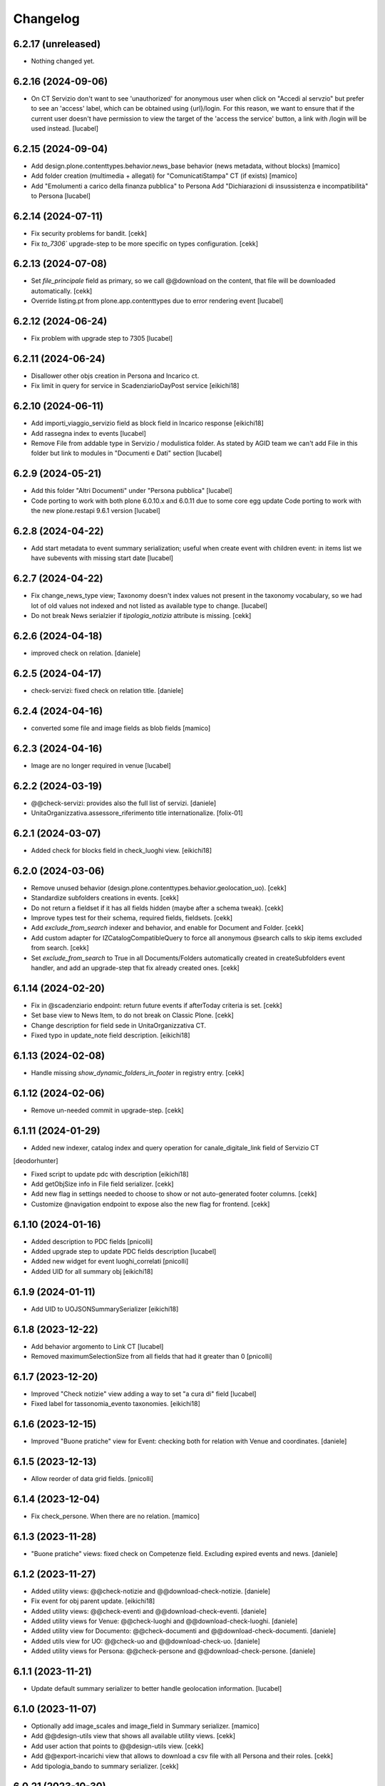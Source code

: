 Changelog
=========

6.2.17 (unreleased)
-------------------

- Nothing changed yet.


6.2.16 (2024-09-06)
-------------------

- On CT Servizio don't want to see 'unauthorized' for anonymous user when click on
  "Accedi al servzio" but prefer to see an 'access' label, which can be obtained using
  {url}/login. For this reason, we want to ensure that if the current user doesn't have
  permission to view the target of the 'access the service' button, a link with /login
  will be used instead.
  [lucabel]

6.2.15 (2024-09-04)
-------------------

- Add design.plone.contenttypes.behavior.news_base behavior (news metadata, without blocks)
  [mamico]
- Add folder creation (multimedia + allegati) for "ComunicatiStampa" CT (if exists)
  [mamico]
- Add "Emolumenti a carico della finanza pubblica" to Persona
  Add "Dichiarazioni di insussistenza e incompatibilità" to Persona
  [lucabel]

6.2.14 (2024-07-11)
-------------------

- Fix security problems for bandit.
  [cekk]
- Fix `to_7306`` upgrade-step to be more specific on types configuration.
  [cekk]


6.2.13 (2024-07-08)
-------------------

- Set `file_principale` field as primary, so we call @@download on the content, that file will be downloaded automatically.
  [cekk]
- Override listing.pt from plone.app.contenttypes due to error rendering event
  [lucabel]


6.2.12 (2024-06-24)
-------------------

- Fix problem with upgrade step to 7305
  [lucabel]


6.2.11 (2024-06-24)
-------------------

- Disallower other objs creation in Persona and Incarico ct.
- Fix limit in query for service in ScadenziarioDayPost service
  [eikichi18]


6.2.10 (2024-06-11)
-------------------

- Add importi_viaggio_servizio field as block field in Incarico response
  [eikichi18]
- Add rassegna index to events
  [lucabel]
- Remove File from addable type in Servizio / modulistica folder. As stated
  by AGID team we can't add File in this folder but link to modules in
  "Documenti e Dati" section
  [lucabel]

6.2.9 (2024-05-21)
------------------

- Add this folder "Altri Documenti" under "Persona pubblica"
  [lucabel]
- Code porting to work with both plone 6.0.10.x and 6.0.11
  due to some core egg update
  Code porting to work with the new plone.restapi 9.6.1 version
  [lucabel]

6.2.8 (2024-04-22)
------------------

- Add start metadata to event summary serialization;
  useful when create event with children event: in items list we
  have subevents with missing start date
  [lucabel]


6.2.7 (2024-04-22)
------------------

- Fix change_news_type view; Taxonomy doesn't index values not present in
  the taxonomy vocabulary, so we had lot of old values not indexed and not listed
  as available type to change.
  [lucabel]
- Do not break News serialzier if `tipologia_notizia` attribute is missing.
  [cekk]


6.2.6 (2024-04-18)
------------------

- improved check on relation.
  [daniele]


6.2.5 (2024-04-17)
------------------

- check-servizi: fixed check on relation title.
  [daniele]


6.2.4 (2024-04-16)
------------------

- converted some file and image fields as blob fields
  [mamico]


6.2.3 (2024-04-16)
------------------

- Image are no longer required in venue
  [lucabel]


6.2.2 (2024-03-19)
------------------

- @@check-servizi: provides also the full list of servizi.
  [daniele]
- UnitaOrganizzativa.assessore_riferimento title internationalize.
  [folix-01]

6.2.1 (2024-03-07)
------------------

- Added check for blocks field in check_luoghi view.
  [eikichi18]


6.2.0 (2024-03-06)
------------------

- Remove unused behavior (design.plone.contenttypes.behavior.geolocation_uo).
  [cekk]
- Standardize subfolders creations in events.
  [cekk]
- Do not return a fieldset if it has all fields hidden (maybe after a schema tweak).
  [cekk]
- Improve types test for their schema, required fields, fieldsets.
  [cekk]
- Add *exclude_from_search* indexer and behavior, and enable for Document and Folder.
  [cekk]
- Add custom adapter for IZCatalogCompatibleQuery to force all anonymous @search calls to skip items excluded from search.
  [cekk]
- Set *exclude_from_search* to True in all Documents/Folders automatically created in createSubfolders event handler,
  and add an upgrade-step that fix already created ones.
  [cekk]

6.1.14 (2024-02-20)
-------------------

- Fix in @scadenziario endpoint: return future events if afterToday criteria is set.
  [cekk]
- Set base view to News Item, to do not break on Classic Plone.
  [cekk]
- Change description for field sede in UnitaOrganizzativa CT.
- Fixed typo in update_note field description.
  [eikichi18]


6.1.13 (2024-02-08)
-------------------

- Handle missing `show_dynamic_folders_in_footer` in registry entry.
  [cekk]


6.1.12 (2024-02-06)
-------------------

- Remove un-needed commit in upgrade-step.
  [cekk]


6.1.11 (2024-01-29)
-------------------

- Added new indexer, catalog index and query operation for canale_digitale_link field of Servizio CT
[deodorhunter]

- Fixed script to update pdc with description
  [eikichi18]
- Add getObjSize info in File field serializer.
  [cekk]
- Add new flag in settings needed to choose to show or not auto-generated footer columns.
  [cekk]
- Customize @navigation endpoint to expose also the new flag for frontend.
  [cekk]

6.1.10 (2024-01-16)
-------------------

- Added description to PDC fields
  [pnicolli]
- Added upgrade step to update PDC fields description
  [lucabel]
- Added new widget for event luoghi_correlati
  [pnicolli]
- Added UID for all summary obj
  [eikichi18]


6.1.9 (2024-01-11)
------------------

- Add UID to UOJSONSummarySerializer
  [eikichi18]


6.1.8 (2023-12-22)
------------------

- Add behavior argomento to Link CT
  [lucabel]
- Removed maximumSelectionSize from all fields that had it greater than 0
  [pnicolli]


6.1.7 (2023-12-20)
------------------

- Improved "Check notizie" view adding a way to set "a cura di" field
  [lucabel]
- Fixed label for tassonomia_evento taxonomies.
  [eikichi18]


6.1.6 (2023-12-15)
------------------

- Improved "Buone pratiche" view for Event: checking both for relation with Venue and coordinates.
  [daniele]


6.1.5 (2023-12-13)
------------------

- Allow reorder of data grid fields.
  [pnicolli]


6.1.4 (2023-12-04)
------------------

- Fix check_persone. When there are no relation.
  [mamico]


6.1.3 (2023-11-28)
------------------

- "Buone pratiche" views: fixed check on Competenze field. Excluding expired events and news.
  [daniele]

6.1.2 (2023-11-27)
------------------

- Added utility views: @@check-notizie and @@download-check-notizie.
  [daniele]
- Fix event for obj parent update.
  [eikichi18]

- Added utility views: @@check-eventi and @@download-check-eventi.
  [daniele]

- Added utility views for Venue: @@check-luoghi and @@download-check-luoghi.
  [daniele]

- Added utility view for Documento:  @@check-documenti and @@download-check-documenti.
  [daniele]

- Added utils view for UO:  @@check-uo and @@download-check-uo.
  [daniele]

- Added utility views for Persona: @@check-persone and @@download-check-persone.
  [daniele]

6.1.1 (2023-11-21)
------------------

- Update default summary serializer to better handle geolocation information.
  [lucabel]


6.1.0 (2023-11-07)
------------------

- Optionally add image_scales and image_field in Summary serializer.
  [mamico]

- Add @@design-utils view that shows all available utility views.
  [cekk]

- Add user action that points to @@design-utils view.
  [cekk]

- Add @@export-incarichi view that allows to download a csv file with all Persona and their roles.
  [cekk]

- Add tipologia_bando to summary serializer.
  [cekk]

6.0.21 (2023-10-30)
-------------------

- Handle cost with empty text block in previous upgrade-step.
  [cekk]


6.0.20 (2023-10-30)
-------------------

- Add upgrade-step to set a default cost text for events.
  [cekk]


6.0.19 (2023-10-25)
-------------------

- Set event tickets cost as required field
  [pnicolli]


6.0.18 (2023-09-20)
-------------------

- Add permission check to solve problem accessing private resources with
  anonymous user
  [lucabel]


6.0.17 (2023-09-06)
-------------------

- Added dates for incarico persona.
  [deodorhuter]


6.0.16 (2023-08-24)
-------------------

- chaged migration of compensi and importi_di_viaggio field on Incaricto ct
  creation.
  [eikichi18]
- Fixed relation between person and uo.
  [deodorhunter]


6.0.15 (2023-07-19)
-------------------

- fix check_servizi handling "condizioni di servizio".
  [lucabel]


6.0.14 (2023-07-19)
-------------------

- Update check_servizi view to add service download
- Add contact information to check_servizi view
- Fix bug with "tempi e scadenze" error message
  [lucabel]


6.0.13 (2023-07-04)
-------------------

- Update check_servizi to skip private and expired services
  [lucabel]

6.0.12 (2023-07-03)
-------------------

- Add IDesignPloneContentType interface to News and Event to allow a correct
  SearchableText indexing
  [lucabel]


6.0.11 (2023-06-20)
-------------------

- Added image_scales field in service of ScadenziarioDay
- summary serializer to make it more roboust
  [mamico]


6.0.10 (2023-06-19)
-------------------

- remove preview_caption
  [mamico]
- removed required from persone_struttura field in uo
  interface.
  [eikichi18]


6.0.9 (2023-05-25)
------------------

- Added time to start date in service of ScadenziarioDay.
  [sabrina-bongiovanni]
- Fix url in check_servizi
  [mamico]

6.0.8 (2023-05-04)
------------------

- Fix problem with Persona summary and deleted incarico object.
  [lucabel]


6.0.7 (2023-05-04)
------------------

- Fix check_servizi view and made optional canale_fisico in Servizio
  [lucabel]


6.0.6 (2023-04-28)
------------------

- Added images serialization to the summary serializer of the UO content type;
  If both the image and preview image are present, the 'image_field' attribute
  is forced to contain 'preview_image'.
  [lucabel]

6.0.5 (2023-04-28)
------------------

- Remove address, city, zip_code, nome_sede, title,
  quartiere, circoscrizione, street from UO summary
  serializer and add sede in thery place in the
  UO summary serializer
  [lucabel]
- Re-add FileFieldViewModeSerializer accidentally deleted.
  [cekk]
- Fix broken tests.
  [cekk]

6.0.4 (2023-04-19)
------------------

- Remove redturtle.prenotazioni integration.
  [cekk]
- Fix syndication.
  [lucabel]


6.0.3 (2023-04-18)
------------------

- Change check_servizi making optional the check for
  field "condizioni_di_servizio" and removing the check for
  the "contact_info" field.
  Import a fontawesome cdn in this view to show the "V" icon.
  Change some minor style in the check_servizi view.
  [lucabel]


6.0.2 (2023-04-11)
------------------

- Fix condizioni_di_servizio field, no more required.
  [eikichi18]


6.0.1 (2023-04-06)
------------------

- Fix None type itereation attempt in relation field adapter
  [foxtrot-dfm1]
- Add serializer/deserializer for canale_digitale_link to handle internal/external links like remoteURL field.
  [cekk]
- Force canale_digitale_link return `url` widget in Servizio schema.
  [cekk]
- Do not purge allowed_content_types filter for Servizio.
  [cekk]

- Fix patch/post validations for required fields: do not return errors when sorting items.
  [cekk]
- Add "Atto di nomina" link in incarico summary serializer
  [lucabel]

6.0.0 (2023-03-23)
------------------
- improve upgrade step
  [lucabel]

6.0.0a22 (2023-03-07)
---------------------

- timeline_tempi_scadenze non più obbligatorio
  [pnicolli]


6.0.0a21 (2023-03-01)
---------------------

- Better handle default language in upgrade-step
  [cekk]


6.0.0a20 (2023-02-27)
---------------------

- Add a new upgrade step to rename "multimedia" in "immagini"
  under an event and add the new "video" folder.
  [lucabel]


6.0.0a19 (2023-02-27)
---------------------

- Change event schema: "patrocinato da"  right now is a
  rich text
  [lucabel]


6.0.0a18 (2023-02-22)
---------------------

- First release of check_service view; need to test on
  a staging
  [lucabel]


6.0.0a17 (2023-02-20)
---------------------

- Start implement a view to check service for new data
  [lucabel]
- Improved check for taxonomy data.
  [sabrina-bongiovanni]


6.0.0a16 (2023-02-08)
---------------------

- Improved github action for automatic deploy.
- Fixed tipologia_notizia in serializer.
  [eikichi18]


6.0.0a15 (2023-02-08)
---------------------

- Fixed tipologia_notizia in serializer.
  [eikichi18]


6.0.0a14 (2023-02-08)
---------------------

- Fixed design_italia_meta_type data in summary for News Item.
  [eikichi18]


6.0.0a13 (2023-02-06)
---------------------

- Fix field description
  Fix bug with taxonomies for old contenttypes
  Change field fieldset
  [lucabel]


6.0.0a12 (2023-02-06)
---------------------

- Cambiato descrizione tempi e scadenze
  [lucabel]


6.0.0a11 (2023-02-03)
---------------------

- Fix upgrade step.


6.0.0a10 (2023-02-03)
---------------------

- Update some tickets to show or hide fields
  in Servizo and UO.
  Fix problems with taxonomies
  upgrade steps to clean catalog
  [lucabel]


6.0.0a9 (2023-02-02)
--------------------
- New view 'change_news_type'
  [foxtrot-dfm1]
-  New view 'move_news_items'
  [foxtrot-dfm1]


6.0.0a8 (2023-01-23)
--------------------

- Fixed some field in event and news ct.
- Add news argomenti_evento behavior for event.
- Remove old argomenti behavior for news item.
  [eikichi18]


6.0.0a7 (2023-01-20)
--------------------

- Fix persona role handling: take the role from the connected incarico object
  [lucabel]


6.0.0a6 (2023-01-20)
--------------------
- various fixes
- add Event summary serializer to get image information
  also on parent
- merge with last master update
  [lucabel]


6.0.0a5 (2023-01-19)
--------------------

- Fix patch for collective.taxonomy.
  [eikichi18]


6.0.0a4 (2023-01-19)
--------------------

- add image to event summary.
  [lucabel]
- fix datagrid field frontend widget declaration.
  [roman]
- removed unused field evento_genitore e appuntamenti from event ct.
  [eikichi18]


6.0.0a3 (2023-01-13)
--------------------

- Update upgrade steps to change types information
  according to new AGID AI
  [lucabel]


6.0.0a2 (2023-01-12)
--------------------

- Fixed upgrade step
- minor fix
  [lucabel]


6.0.0a1 (2023-01-12)
--------------------

- Remove collective.dexteritytextindexer dependency (it's in core).
  [cekk]
- Adjustments to the pnrr.
  [deodorhunter, lucabel, eikichi18]

5.1.7 (unreleased)
------------------

- Optional integration with redturtle.prenotazioni
  [foxtrot-dfm1]
- Update upgrade step after some more use case [lucabel]

5.1.6 (2023-03-16)
------------------

- Enable plone.excludefromnavigation for Venue ct.
  [cekk]


5.1.5 (2023-02-15)
------------------

- @modulistica-items honors the currently logged-in user roles to access inactive contents (expired and not yet published).
  [cekk]


5.1.4 (2023-02-07)
------------------

- Fix lables.
  [foxtrot-dfm1]

5.1.3 (2023-02-06)
------------------

- Fix label of CartellaModulisitica visualize_files field.
  [foxtrot-dfm1]


5.1.2 (2023-02-06)
------------------

- All the file fields download link view method of child contents depends
  on the CartellaModulistica c.t. visualize_files field.
  [foxtrot-dfm1]


5.1.1 (2023-01-18)
------------------

- New view 'change_news_type'.
  [foxtrot-dfm1]
- New view 'move_news_items'.
  [foxtrot-dfm1]


5.1.0 (2023-01-03)
------------------

- Remove selection limit in ufficio_responsabile field for Servizio.
  [foxtrot-dfm1]
- Add new indexer "tassonomia_argomenti_uid" that indexes related Argomenti UIDs.
  [cekk]
- Change collection criteria to use new index.
  [cekk]
- Upgrade-step to convert old blocks with new criteria.
  [cekk]

5.0.3 (2022-12-07)
------------------

- Fix date format in related_news_serializer.
  [cekk]
- Remove plone.tableofcontents behavior from Document.
  [cekk]

5.0.2 (2022-09-19)
------------------

- Handle missing attribute in pagina_argomento event handler.
  [cekk]


5.0.1 (2022-08-16)
------------------

- Backref of UO to Servizio
  [foxtrot-dfm1]
- Remove unused import in tests.
  [cekk]

5.0.0 (2022-08-12)
------------------

- Fix content-types behaviors for plone.volto update (re-disable volto.blocks in News Items and Events).
  [cekk]
- Field tipologia_organizzazione in Unita Organizzativa ct. changed to required
  [foxtrot-dfm1]

4.4.2 (2022-07-01)
------------------

- Index Bando text.
  [cekk]


4.4.1 (2022-05-31)
------------------

- Handle new Bando field: apertura_bando.
  [cekk]


4.4.0 (2022-05-31)
------------------

- Enable versioning also for: CartellaModulistica, Documento, Link, Pagina Argomento, Persona, Servizio, Unità Organizzativa, Venue.
  [cekk]


4.3.3 (2022-05-22)
------------------

- Fix SearchableText indexing for Venues.
  [cekk]


4.3.2 (2022-05-17)
------------------

- Add volto.preview_image behavior in Bando portal_type.
  [cekk]


4.3.1 (2022-04-21)
------------------

- Add missing msgids to Unita Organizzativa fields.
  [cekk]


4.3.0 (2022-04-05)
------------------

- Add custom expand_events method in scadenziario endpoints, because in plone.app.events >= 3.2.13
  that method changed and breaks our integration. We keep previous version of that method to
  not re-implement scadenziario endpoints.
  [cekk]


4.2.1 (2022-03-26)
------------------

- Add behavior for update note additional field.
  [cekk]
- Fix servizi_collegati labels.
  [cekk]


4.2.0 (2022-03-21)
------------------

- Add new criteria for tipologia_organizzazione field/index.
  [cekk]


4.1.1 (2022-03-16)
------------------

- Fix summary serializers for specific types.
  [cekk]


4.1.0 (2022-03-14)
------------------

- Do not return related items in serializer, if they're published but the date is in the future and the current user can't edit current context.
  [cekk]
- Add default folders when creating a new Bando.
  [cekk]
- Align summary serializer with latest redturtle.volto changes (pr #53).
  [cekk]

4.0.6 (2022-02-25)
------------------

- Fix common indexers to work with also non-folderish contents.
  [cekk]


4.0.5 (2022-02-02)
------------------

- Fix geolocation hack.
  [cekk]


4.0.4 (2022-02-01)
------------------

- Add "geolocation" info in Summary serializer for backward compatibility with some block templates.
  [cekk]


4.0.3 (2022-01-31)
------------------

- Add right widget to scadenza_domande_bando field.
  [cekk]
- Remove all u" from strings because they are un-needed in Python3 (and new black does not support python2 anymore).
  [cekk]

4.0.2 (2022-01-27)
------------------

- Fix miniature dimension to be the same as design.plone.policy ones.
  [cekk]


4.0.1 (2022-01-27)
------------------

- Fix upgrade-step to rename Document childrens with "image" as id.
  [cekk]
- Add new metadata "icona" for Pagina Argomento.
  [cekk]
- Remove broken template customization.
  [cekk]


4.0.0 (2022-01-26)
------------------

- Add new metadata for Volto 14 support: we need some extra infos in blocks without getting the full object.
  [cekk]
- Add preview_image in all contents (from plone.volto).
  [cekk]
- Customized summary serializer to add more infos for listing blocsk.
  [cekk]


3.9.2 (2022-01-24)
------------------

- Bandi folder deepening now returns actual children order in parent instead of being ordered by title.
  [deodorhunter]
- Added default values for Persona roles.
  [daniele]


3.9.1 (2022-01-13)
------------------

- Fix publication when adding events.
  [daniele]


3.9.0 (2021-12-27)
------------------

- Add default blocks in automatic created documents.
  [cekk]


3.8.3 (2021-12-17)
------------------

- Added criteria and indexes for Persona
  [daniele]


3.8.2 (2021-11-26)
------------------

- Create additional folder in Persona for curriculum vitae.
  [cekk]


3.8.1 (2021-11-22)
------------------

- Fix scadenziario sort_order
  [pnicolli]
- Add plone.constraintypes behavior for Document.
  [cekk]

3.8.0 (2021-10-22)
------------------

- Export children and parent UO in UO details.
  [cekk]
- Export more infos in UO summary adapter.
  [cekk]
- ufficio_responsabile in Servizio allows now 10 items.
  [cekk]
- *ruolo* is now a Choice field and can be configured in control panel.
  [cekk]

3.7.4 (2021-10-21)
------------------

- Add *ruolo* metadata for Persona and export it in summary serializer.
  [cekk]


3.7.3 (2021-10-15)
------------------

- Fix addable content-types for Venue.
  [cekk]


3.7.2 (2021-10-14)
------------------

- Import p.a.caching.
  [cekk]


3.7.1 (2021-10-10)
------------------

- Fix typo.
  [cekk]

3.7.0 (2021-10-10)
------------------

- p.a.caching rules for rest api services.
  [cekk]

3.6.2 (2021-10-05)
------------------

- [fix] Do not duplicate default folders in UO and Persona when copy/paste them.
  [cekk]


3.6.1 (2021-10-01)
------------------

- Enable kitconcept.seo beaviour for a set of CT.
  [daniele]


3.6.0 (2021-09-21)
------------------

- Add link_siti_esterni to SearchableText index.
  [cekk]
- showModifiedDefaultValue compatible with plone.restapi >= 8.9.1
  [cekk]
- All content-types extends **IDesignPloneContentType** marker interface.
  [cekk]
- Register custom TextBlockSearchableText adapter to index all text blocks in IDesignPloneContentType contents.
  [cekk]
- Customize some Bando and Bando Folder Deepenings fields and allowed types.
  [cekk]
- Add **ufficio_responsabile_bando** and **Subject_bando** indexes to speedup @bandi-search-filters endpoint.
  [cekk]
- Upgrade step to enable kitconcept.seo behavior on contents.
  [daniele]
- Refactor @types endpoint to be more extensible.
  [cekk]
- *show_modified_default* is **True** by default.
  [cekk]

3.5.0 (2021-08-24)
------------------

- Add new index: uo_location.
  [cekk]
- Add new fields to be indexed in SearchableText for UO: nome_sede, email, pec, web
  [cekk]
- Do not break if there are extra fieldsets that comes from non standard addons: just append them to the default ordered list.
  [cekk]

3.4.2 (2021-08-03)
------------------

- Remove required from *ufficio_responsabile* and *area_responsabile* in **Documento** contents.
  [cekk]


3.4.1 (2021-07-30)
------------------

- You can now add "File" content type inside a CartellaModulistica.
  [arsenico13]


3.4.0 (2021-07-07)
------------------

- Convert File into Modulo when trying to do a massive upload inside a Documento.
  [cekk]
- Fix description for "a_cura_di_persone" field.
  [cekk]
- Added "maximumSelectionSize" in RelatedItemsFieldWidget
  [giulia]
- Add mostra_bottoni_condivisione field.
- Change block @type: newsHome -> highlitedContent
  [cekk]

3.3.2 (2021-06-25)
------------------

- Enabled "trasparenza" behavior. It's back!
  [arsenico13]


3.3.1 (2021-06-17)
------------------

- Handle contents with old Richtext values in volto13 migration.
  [cekk]


3.3.0 (2021-06-17)
------------------

- Volto 13 compatibility.
  [cekk]


3.2.0 (2021-06-08)
------------------

- Add new behavior "design.plone.contenttypes.behavior.show_modified".
  [cekk]


3.1.1 (2021-05-28)
------------------

- Removed field "Accedere al servizio" from Documento ct.
  [daniele]

3.1.0 (2021-05-26)
------------------

- Add `design.plone.contenttypes.behavior.argomenti_document` behavior to **Document**.
  [cekk]
- *correlato_in_evidenza* field now return also icon value in restapi calls.
  [cekk]
- Add leadimage to **CartellaModulistica**.
  [cekk]

3.0.3 (2021-05-20)
------------------

- Added criteria for ente bando and ufficio responsabile.
  [daniele]

3.0.2 (2021-05-17)
------------------

- Added backreferences to Documento and Cartella Modulistica for related services.
  [daniele]
- Documento now set b_size=200 by default to show more than 25 items when getting its data.
  [cekk]


3.0.1 (2021-05-04)
------------------

- Fix upgrade-step.
  [cekk]


3.0.0 (2021-04-30)
------------------

- Rename controlpanel.
  [cekk]
- Now controlpanel settings entries can be multilanguage.
  [cekk]
- *organizzazione_riferimento* field for Persona no more required.
  [cekk]
- servizi_offerti in UO serializer now returns only related Servizi.
  [cekk]

2.0.6 (2021-04-16)
------------------

- Fix Venue fields order.
  [cekk]


2.0.5 (2021-04-16)
------------------

- Add `plone.app.dexterity.behaviors.id.IShortName`behavior to Venue content-type to allow renaming.
  [cekk]


2.0.4 (2021-04-15)
------------------

- Fix typo.
  [cekk]

2.0.3 (2021-04-08)
------------------

- Added behavior `plone.translatable` by default on almost all the content
  types.
  [arsenico13]


2.0.2 (2021-03-24)
------------------

- Now you can customize tipologie_persona from the control panel.
  [arsenico13]


2.0.1 (2021-03-24)
------------------

- Fix defaults for vocabularies.
  [cekk]
- Add remoteUrl to summarize serialization for Link content-type.
  [cekk]


2.0.0 (2021-03-02)
------------------

- BREAKING CHANGE: use blocks editor also in other "text" fields.
  [cekk]


1.0.9 (2021-02-25)
------------------

- Add search_sections field in control panel.
  [cekk]
- Can add Images into Cartella Modulistica (to be able to add image blocks in it).
  [cekk]
- Customizable tipologie_documento.
  [cekk]


1.0.8 (2021-02-19)
------------------

- Fix typo.
  [cekk]


1.0.7 (2021-02-19)
------------------

- Do not run dependencies when upgrading plone.app.registry.
  [cekk]


1.0.6 (2021-02-15)
------------------

- Handle Servizio tabs in both cases: with Trasparenza enabled or not.
  [cekk]


1.0.5 (2021-02-08)
------------------

- Disable trasparenza behavior by default.
  [deodorhunter]
- Remove reference limit in "persone_struttura" field.
  [cekk]


1.0.4 (2021-02-05)
------------------

- Add upgrade-step to cleanup Bando behaviors.
  [cekk]


1.0.3 (2021-01-20)
------------------

- **BREAKING CHANGE** Convert RichText fields into BlocksField.
- Upgrade-step to fix unused listing block template.
  [cekk]


1.0.2 (2020-12-17)
------------------

- Fix rolemap for new types.
  [cekk]
- Do not break *eventoCreateHandler* when copying and event.
  [cekk]


1.0.1 (2020-12-14)
------------------

- Add `immagine_testata` new field in *design.plone.contenttypes.behavior.info_testata* behavior.
  [cekk]
- Add `correlato_in_evidenza` new field in *design.plone.contenttypes.behavior.argomenti* behavior.
  [cekk]


1.0.0 (2020-12-07)
------------------

- Initial release.
  [RedTurtle]
